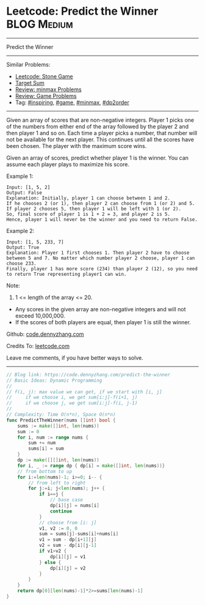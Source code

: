 * Leetcode: Predict the Winner                                   :BLOG:Medium:
#+STARTUP: showeverything
#+OPTIONS: toc:nil \n:t ^:nil creator:nil d:nil
:PROPERTIES:
:type:     game, inspiring, minmax, dp2order
:END:
---------------------------------------------------------------------
Predict the Winner
---------------------------------------------------------------------
#+BEGIN_HTML
<a href="https://github.com/dennyzhang/code.dennyzhang.com/tree/master/problems/predict-the-winner"><img align="right" width="200" height="183" src="https://www.dennyzhang.com/wp-content/uploads/denny/watermark/github.png" /></a>
#+END_HTML
Similar Problems:
- [[https://code.dennyzhang.com/stone-game][Leetcode: Stone Game]]
- [[https://code.dennyzhang.com/target-sum][Target Sum]]
- [[https://code.dennyzhang.com/review-minmax][Review: minmax Problems]]
- [[https://code.dennyzhang.com/review-game][Review: Game Problems]]
- Tag: [[https://code.dennyzhang.com/tag/inspiring][#inspiring]], [[https://code.dennyzhang.com/tag/game][#game]], [[https://code.dennyzhang.com/tag/minmax][#minmax]], [[https://code.dennyzhang.com/tag/dp2order][#dp2order]]
---------------------------------------------------------------------
Given an array of scores that are non-negative integers. Player 1 picks one of the numbers from either end of the array followed by the player 2 and then player 1 and so on. Each time a player picks a number, that number will not be available for the next player. This continues until all the scores have been chosen. The player with the maximum score wins.

Given an array of scores, predict whether player 1 is the winner. You can assume each player plays to maximize his score.

Example 1:
#+BEGIN_EXAMPLE
Input: [1, 5, 2]
Output: False
Explanation: Initially, player 1 can choose between 1 and 2. 
If he chooses 2 (or 1), then player 2 can choose from 1 (or 2) and 5. If player 2 chooses 5, then player 1 will be left with 1 (or 2). 
So, final score of player 1 is 1 + 2 = 3, and player 2 is 5. 
Hence, player 1 will never be the winner and you need to return False.
#+END_EXAMPLE

Example 2:
#+BEGIN_EXAMPLE
Input: [1, 5, 233, 7]
Output: True
Explanation: Player 1 first chooses 1. Then player 2 have to choose between 5 and 7. No matter which number player 2 choose, player 1 can choose 233.
Finally, player 1 has more score (234) than player 2 (12), so you need to return True representing player1 can win.
#+END_EXAMPLE

Note:
1. 1 <= length of the array <= 20.
- Any scores in the given array are non-negative integers and will not exceed 10,000,000.
- If the scores of both players are equal, then player 1 is still the winner.

Github: [[https://github.com/dennyzhang/code.dennyzhang.com/tree/master/problems/predict-the-winner][code.dennyzhang.com]]

Credits To: [[https://leetcode.com/problems/predict-the-winner/description/][leetcode.com]]

Leave me comments, if you have better ways to solve.
---------------------------------------------------------------------
#+BEGIN_SRC go
// Blog link: https://code.dennyzhang.com/predict-the-winner
// Basic Ideas: Dynamic Programming
//
// f(i, j): max value we can get, if we start with [i, j]
//     if we choose i, we get sum[i:j]-f(i+1, j)
//     if we choose j, we get sum[i:j]-f(i, j-1)
//
// Complexity: Time O(n*n), Space O(n*n)
func PredictTheWinner(nums []int) bool {
    sums := make([]int, len(nums))
    sum := 0
    for i, num := range nums {
        sum += num
        sums[i] = sum
    }
    dp := make([][]int, len(nums))
    for i, _ := range dp { dp[i] = make([]int, len(nums))}
    // from bottom to up
    for i:=len(nums)-1; i>=0; i-- {
        // from left to right
        for j:=i; j<len(nums); j++ {
            if i==j {
                // base case
                dp[i][j] = nums[i]
                continue
            }
            // choose from [i: j]
            v1, v2 := 0, 0
            sum = sums[j]-sums[i]+nums[i]
            v1 = sum - dp[i+1][j]
            v2 = sum - dp[i][j-1]
            if v1>v2 {
                dp[i][j] = v1
            } else {
                dp[i][j] = v2
            }
        }
    }
    return dp[0][len(nums)-1]*2>=sums[len(nums)-1]
}
#+END_SRC

#+BEGIN_HTML
<div style="overflow: hidden;">
<div style="float: left; padding: 5px"> <a href="https://www.linkedin.com/in/dennyzhang001"><img src="https://www.dennyzhang.com/wp-content/uploads/sns/linkedin.png" alt="linkedin" /></a></div>
<div style="float: left; padding: 5px"><a href="https://github.com/dennyzhang"><img src="https://www.dennyzhang.com/wp-content/uploads/sns/github.png" alt="github" /></a></div>
<div style="float: left; padding: 5px"><a href="https://www.dennyzhang.com/slack" target="_blank" rel="nofollow"><img src="https://www.dennyzhang.com/wp-content/uploads/sns/slack.png" alt="slack"/></a></div>
</div>
#+END_HTML
